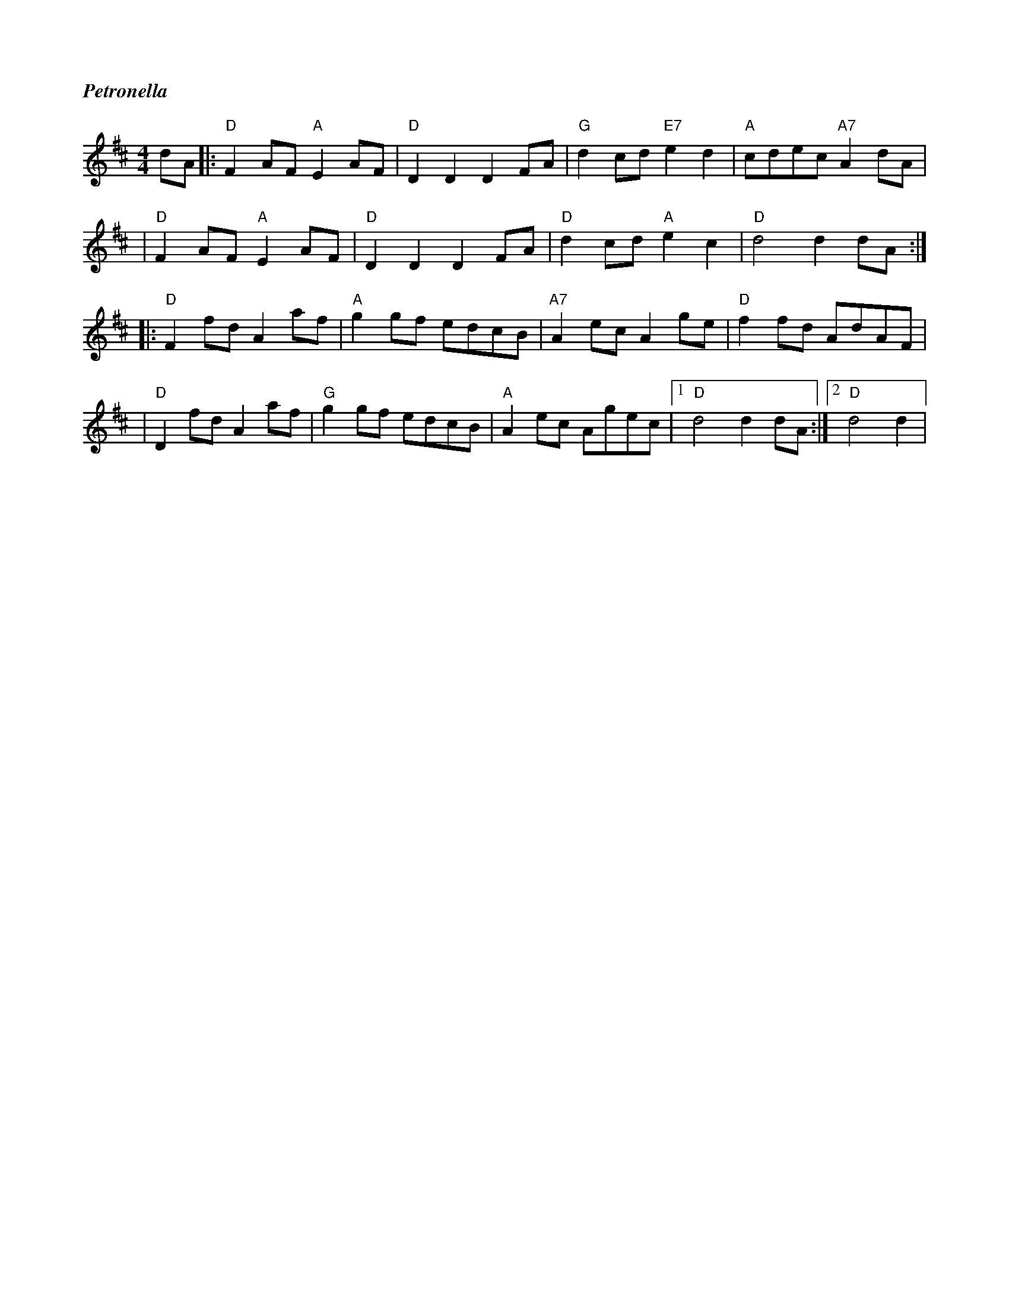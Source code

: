 %%titlefont Times-Bold-Italic 16
%%titleleft true
X: 2
T: Petronella
R: reel
M: 4/4
L: 1/8
K: Dmaj
dA |: "D"F2 AF "A"E2 AF |"D"D2D2 D2 FA |"G"d2 cd "E7"e2d2 |"A"cdec "A7"A2 dA |
   | "D"F2 AF "A"E2 AF  |"D"D2D2 D2 FA |"D"d2 cd "A"e2c2  |"D"d4 d2 dA      :|
   |: "D"F2 fd A2 af    |"A"g2 gf edcB |"A7"A2 ec A2 ge   |"D"f2 fd AdAF     |
   |"D"D2 fd A2 af      |"G"g2 gf edcB |"A"A2 ec Agec     |1"D"d4 d2 dA     :|2"D"d4 d2 |
